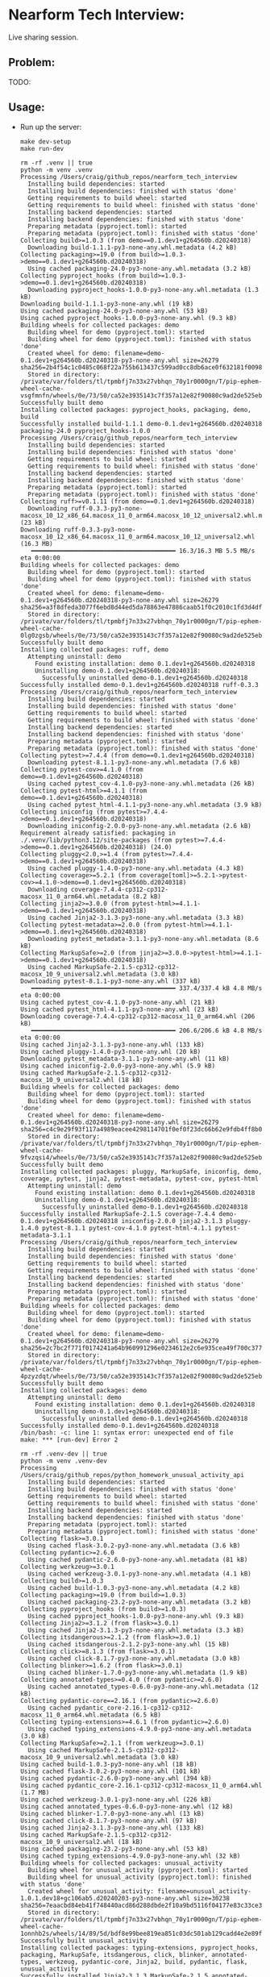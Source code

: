 #+PROPERTY: header-args:mermaid :prologue "exec 2>&1" :epilogue ":" :pupeteer-config-file ~/.puppeteerrc
#+PROPERTY: header-args:shell :prologue "exec 2>&1" :epilogue ":" :results code :async
* Nearform Tech Interview:
Live sharing session.

** Problem:

TODO:

** Usage:

- Run up the server:
  #+NAME: server_setup
  #+BEGIN_SRC shell
    make dev-setup
    make run-dev
  #+END_SRC

  #+RESULTS: server_setup
  #+begin_src shell
  rm -rf .venv || true
  python -m venv .venv
  Processing /Users/craig/github_repos/nearform_tech_interview
    Installing build dependencies: started
    Installing build dependencies: finished with status 'done'
    Getting requirements to build wheel: started
    Getting requirements to build wheel: finished with status 'done'
    Installing backend dependencies: started
    Installing backend dependencies: finished with status 'done'
    Preparing metadata (pyproject.toml): started
    Preparing metadata (pyproject.toml): finished with status 'done'
  Collecting build>=1.0.3 (from demo==0.1.dev1+g264560b.d20240318)
    Downloading build-1.1.1-py3-none-any.whl.metadata (4.2 kB)
  Collecting packaging>=19.0 (from build>=1.0.3->demo==0.1.dev1+g264560b.d20240318)
    Using cached packaging-24.0-py3-none-any.whl.metadata (3.2 kB)
  Collecting pyproject_hooks (from build>=1.0.3->demo==0.1.dev1+g264560b.d20240318)
    Downloading pyproject_hooks-1.0.0-py3-none-any.whl.metadata (1.3 kB)
  Downloading build-1.1.1-py3-none-any.whl (19 kB)
  Using cached packaging-24.0-py3-none-any.whl (53 kB)
  Using cached pyproject_hooks-1.0.0-py3-none-any.whl (9.3 kB)
  Building wheels for collected packages: demo
    Building wheel for demo (pyproject.toml): started
    Building wheel for demo (pyproject.toml): finished with status 'done'
    Created wheel for demo: filename=demo-0.1.dev1+g264560b.d20240318-py3-none-any.whl size=26279 sha256=2b4f54c1c0485c068f22a755b613437c599ad0cc8db6ace0f632181f00980ce8
    Stored in directory: /private/var/folders/tl/tpmbfj7n33x27vbhqn_70y1r0000gn/T/pip-ephem-wheel-cache-vsgfmnfn/wheels/0e/73/50/ca52e3935143c7f357a12e82f90080c9ad2de525ebe6f9c2d5
  Successfully built demo
  Installing collected packages: pyproject_hooks, packaging, demo, build
  Successfully installed build-1.1.1 demo-0.1.dev1+g264560b.d20240318 packaging-24.0 pyproject_hooks-1.0.0
  Processing /Users/craig/github_repos/nearform_tech_interview
    Installing build dependencies: started
    Installing build dependencies: finished with status 'done'
    Getting requirements to build wheel: started
    Getting requirements to build wheel: finished with status 'done'
    Installing backend dependencies: started
    Installing backend dependencies: finished with status 'done'
    Preparing metadata (pyproject.toml): started
    Preparing metadata (pyproject.toml): finished with status 'done'
  Collecting ruff>=v0.1.11 (from demo==0.1.dev1+g264560b.d20240318)
    Downloading ruff-0.3.3-py3-none-macosx_10_12_x86_64.macosx_11_0_arm64.macosx_10_12_universal2.whl.metadata (23 kB)
  Downloading ruff-0.3.3-py3-none-macosx_10_12_x86_64.macosx_11_0_arm64.macosx_10_12_universal2.whl (16.3 MB)
     ━━━━━━━━━━━━━━━━━━━━━━━━━━━━━━━━━━━━━━━━ 16.3/16.3 MB 5.5 MB/s eta 0:00:00
  Building wheels for collected packages: demo
    Building wheel for demo (pyproject.toml): started
    Building wheel for demo (pyproject.toml): finished with status 'done'
    Created wheel for demo: filename=demo-0.1.dev1+g264560b.d20240318-py3-none-any.whl size=26279 sha256=a3f8dfeda3077f6ebd8d44ed5da78863e47886caab51f0c2010c1fd3d4df82f5
    Stored in directory: /private/var/folders/tl/tpmbfj7n33x27vbhqn_70y1r0000gn/T/pip-ephem-wheel-cache-0lg0zgsb/wheels/0e/73/50/ca52e3935143c7f357a12e82f90080c9ad2de525ebe6f9c2d5
  Successfully built demo
  Installing collected packages: ruff, demo
    Attempting uninstall: demo
      Found existing installation: demo 0.1.dev1+g264560b.d20240318
      Uninstalling demo-0.1.dev1+g264560b.d20240318:
        Successfully uninstalled demo-0.1.dev1+g264560b.d20240318
  Successfully installed demo-0.1.dev1+g264560b.d20240318 ruff-0.3.3
  Processing /Users/craig/github_repos/nearform_tech_interview
    Installing build dependencies: started
    Installing build dependencies: finished with status 'done'
    Getting requirements to build wheel: started
    Getting requirements to build wheel: finished with status 'done'
    Installing backend dependencies: started
    Installing backend dependencies: finished with status 'done'
    Preparing metadata (pyproject.toml): started
    Preparing metadata (pyproject.toml): finished with status 'done'
  Collecting pytest>=7.4.4 (from demo==0.1.dev1+g264560b.d20240318)
    Downloading pytest-8.1.1-py3-none-any.whl.metadata (7.6 kB)
  Collecting pytest-cov>=4.1.0 (from demo==0.1.dev1+g264560b.d20240318)
    Using cached pytest_cov-4.1.0-py3-none-any.whl.metadata (26 kB)
  Collecting pytest-html>=4.1.1 (from demo==0.1.dev1+g264560b.d20240318)
    Using cached pytest_html-4.1.1-py3-none-any.whl.metadata (3.9 kB)
  Collecting iniconfig (from pytest>=7.4.4->demo==0.1.dev1+g264560b.d20240318)
    Downloading iniconfig-2.0.0-py3-none-any.whl.metadata (2.6 kB)
  Requirement already satisfied: packaging in ./.venv/lib/python3.12/site-packages (from pytest>=7.4.4->demo==0.1.dev1+g264560b.d20240318) (24.0)
  Collecting pluggy<2.0,>=1.4 (from pytest>=7.4.4->demo==0.1.dev1+g264560b.d20240318)
    Using cached pluggy-1.4.0-py3-none-any.whl.metadata (4.3 kB)
  Collecting coverage>=5.2.1 (from coverage[toml]>=5.2.1->pytest-cov>=4.1.0->demo==0.1.dev1+g264560b.d20240318)
    Downloading coverage-7.4.4-cp312-cp312-macosx_11_0_arm64.whl.metadata (8.2 kB)
  Collecting jinja2>=3.0.0 (from pytest-html>=4.1.1->demo==0.1.dev1+g264560b.d20240318)
    Using cached Jinja2-3.1.3-py3-none-any.whl.metadata (3.3 kB)
  Collecting pytest-metadata>=2.0.0 (from pytest-html>=4.1.1->demo==0.1.dev1+g264560b.d20240318)
    Downloading pytest_metadata-3.1.1-py3-none-any.whl.metadata (8.6 kB)
  Collecting MarkupSafe>=2.0 (from jinja2>=3.0.0->pytest-html>=4.1.1->demo==0.1.dev1+g264560b.d20240318)
    Using cached MarkupSafe-2.1.5-cp312-cp312-macosx_10_9_universal2.whl.metadata (3.0 kB)
  Downloading pytest-8.1.1-py3-none-any.whl (337 kB)
     ━━━━━━━━━━━━━━━━━━━━━━━━━━━━━━━━━━━━━━━━ 337.4/337.4 kB 4.8 MB/s eta 0:00:00
  Using cached pytest_cov-4.1.0-py3-none-any.whl (21 kB)
  Using cached pytest_html-4.1.1-py3-none-any.whl (23 kB)
  Downloading coverage-7.4.4-cp312-cp312-macosx_11_0_arm64.whl (206 kB)
     ━━━━━━━━━━━━━━━━━━━━━━━━━━━━━━━━━━━━━━━━ 206.6/206.6 kB 4.8 MB/s eta 0:00:00
  Using cached Jinja2-3.1.3-py3-none-any.whl (133 kB)
  Using cached pluggy-1.4.0-py3-none-any.whl (20 kB)
  Downloading pytest_metadata-3.1.1-py3-none-any.whl (11 kB)
  Using cached iniconfig-2.0.0-py3-none-any.whl (5.9 kB)
  Using cached MarkupSafe-2.1.5-cp312-cp312-macosx_10_9_universal2.whl (18 kB)
  Building wheels for collected packages: demo
    Building wheel for demo (pyproject.toml): started
    Building wheel for demo (pyproject.toml): finished with status 'done'
    Created wheel for demo: filename=demo-0.1.dev1+g264560b.d20240318-py3-none-any.whl size=26279 sha256=c4c9e29f93f117a4989eacee4298114701f0ef0f23dc66b62e9fdb4ff8b035ff
    Stored in directory: /private/var/folders/tl/tpmbfj7n33x27vbhqn_70y1r0000gn/T/pip-ephem-wheel-cache-9fvzqsi4/wheels/0e/73/50/ca52e3935143c7f357a12e82f90080c9ad2de525ebe6f9c2d5
  Successfully built demo
  Installing collected packages: pluggy, MarkupSafe, iniconfig, demo, coverage, pytest, jinja2, pytest-metadata, pytest-cov, pytest-html
    Attempting uninstall: demo
      Found existing installation: demo 0.1.dev1+g264560b.d20240318
      Uninstalling demo-0.1.dev1+g264560b.d20240318:
        Successfully uninstalled demo-0.1.dev1+g264560b.d20240318
  Successfully installed MarkupSafe-2.1.5 coverage-7.4.4 demo-0.1.dev1+g264560b.d20240318 iniconfig-2.0.0 jinja2-3.1.3 pluggy-1.4.0 pytest-8.1.1 pytest-cov-4.1.0 pytest-html-4.1.1 pytest-metadata-3.1.1
  Processing /Users/craig/github_repos/nearform_tech_interview
    Installing build dependencies: started
    Installing build dependencies: finished with status 'done'
    Getting requirements to build wheel: started
    Getting requirements to build wheel: finished with status 'done'
    Installing backend dependencies: started
    Installing backend dependencies: finished with status 'done'
    Preparing metadata (pyproject.toml): started
    Preparing metadata (pyproject.toml): finished with status 'done'
  Building wheels for collected packages: demo
    Building wheel for demo (pyproject.toml): started
    Building wheel for demo (pyproject.toml): finished with status 'done'
    Created wheel for demo: filename=demo-0.1.dev1+g264560b.d20240318-py3-none-any.whl size=26279 sha256=2c7bc2f771f0174241a64b960991296e0234612e2c6e935cea49f700c3779dd0
    Stored in directory: /private/var/folders/tl/tpmbfj7n33x27vbhqn_70y1r0000gn/T/pip-ephem-wheel-cache-4pzyzdqt/wheels/0e/73/50/ca52e3935143c7f357a12e82f90080c9ad2de525ebe6f9c2d5
  Successfully built demo
  Installing collected packages: demo
    Attempting uninstall: demo
      Found existing installation: demo 0.1.dev1+g264560b.d20240318
      Uninstalling demo-0.1.dev1+g264560b.d20240318:
        Successfully uninstalled demo-0.1.dev1+g264560b.d20240318
  Successfully installed demo-0.1.dev1+g264560b.d20240318
  /bin/bash: -c: line 1: syntax error: unexpected end of file
  make: *** [run-dev] Error 2
  #+end_src

  #+BEGIN_SRC shell
  rm -rf .venv-dev || true
  python -m venv .venv-dev
  Processing /Users/craig/github_repos/python_homework_unusual_activity_api
    Installing build dependencies: started
    Installing build dependencies: finished with status 'done'
    Getting requirements to build wheel: started
    Getting requirements to build wheel: finished with status 'done'
    Installing backend dependencies: started
    Installing backend dependencies: finished with status 'done'
    Preparing metadata (pyproject.toml): started
    Preparing metadata (pyproject.toml): finished with status 'done'
  Collecting flask>=3.0.1
    Using cached flask-3.0.2-py3-none-any.whl.metadata (3.6 kB)
  Collecting pydantic>=2.6.0
    Using cached pydantic-2.6.0-py3-none-any.whl.metadata (81 kB)
  Collecting werkzeug>=3.0.1
    Using cached werkzeug-3.0.1-py3-none-any.whl.metadata (4.1 kB)
  Collecting build>=1.0.3
    Using cached build-1.0.3-py3-none-any.whl.metadata (4.2 kB)
  Collecting packaging>=19.0 (from build>=1.0.3)
    Using cached packaging-23.2-py3-none-any.whl.metadata (3.2 kB)
  Collecting pyproject_hooks (from build>=1.0.3)
    Using cached pyproject_hooks-1.0.0-py3-none-any.whl (9.3 kB)
  Collecting Jinja2>=3.1.2 (from flask>=3.0.1)
    Using cached Jinja2-3.1.3-py3-none-any.whl.metadata (3.3 kB)
  Collecting itsdangerous>=2.1.2 (from flask>=3.0.1)
    Using cached itsdangerous-2.1.2-py3-none-any.whl (15 kB)
  Collecting click>=8.1.3 (from flask>=3.0.1)
    Using cached click-8.1.7-py3-none-any.whl.metadata (3.0 kB)
  Collecting blinker>=1.6.2 (from flask>=3.0.1)
    Using cached blinker-1.7.0-py3-none-any.whl.metadata (1.9 kB)
  Collecting annotated-types>=0.4.0 (from pydantic>=2.6.0)
    Using cached annotated_types-0.6.0-py3-none-any.whl.metadata (12 kB)
  Collecting pydantic-core==2.16.1 (from pydantic>=2.6.0)
    Using cached pydantic_core-2.16.1-cp312-cp312-macosx_11_0_arm64.whl.metadata (6.5 kB)
  Collecting typing-extensions>=4.6.1 (from pydantic>=2.6.0)
    Using cached typing_extensions-4.9.0-py3-none-any.whl.metadata (3.0 kB)
  Collecting MarkupSafe>=2.1.1 (from werkzeug>=3.0.1)
    Using cached MarkupSafe-2.1.5-cp312-cp312-macosx_10_9_universal2.whl.metadata (3.0 kB)
  Using cached build-1.0.3-py3-none-any.whl (18 kB)
  Using cached flask-3.0.2-py3-none-any.whl (101 kB)
  Using cached pydantic-2.6.0-py3-none-any.whl (394 kB)
  Using cached pydantic_core-2.16.1-cp312-cp312-macosx_11_0_arm64.whl (1.7 MB)
  Using cached werkzeug-3.0.1-py3-none-any.whl (226 kB)
  Using cached annotated_types-0.6.0-py3-none-any.whl (12 kB)
  Using cached blinker-1.7.0-py3-none-any.whl (13 kB)
  Using cached click-8.1.7-py3-none-any.whl (97 kB)
  Using cached Jinja2-3.1.3-py3-none-any.whl (133 kB)
  Using cached MarkupSafe-2.1.5-cp312-cp312-macosx_10_9_universal2.whl (18 kB)
  Using cached packaging-23.2-py3-none-any.whl (53 kB)
  Using cached typing_extensions-4.9.0-py3-none-any.whl (32 kB)
  Building wheels for collected packages: unusual_activity
    Building wheel for unusual_activity (pyproject.toml): started
    Building wheel for unusual_activity (pyproject.toml): finished with status 'done'
    Created wheel for unusual_activity: filename=unusual_activity-1.0.1.dev18+gc106ab5.d20240203-py3-none-any.whl size=30238 sha256=7eaacbd84eb41f748440acd86d288dbde2f10a9bd5116f04177e83c33ce3b208
    Stored in directory: /private/var/folders/tl/tpmbfj7n33x27vbhqn_70y1r0000gn/T/pip-ephem-wheel-cache-1onnhb2s/wheels/14/89/5d/bdf8e99bee819ea851c03dc501ab129cadd4e2e89fb22a8349
  Successfully built unusual_activity
  Installing collected packages: typing-extensions, pyproject_hooks, packaging, MarkupSafe, itsdangerous, click, blinker, annotated-types, werkzeug, pydantic-core, Jinja2, build, pydantic, flask, unusual_activity
  Successfully installed Jinja2-3.1.3 MarkupSafe-2.1.5 annotated-types-0.6.0 blinker-1.7.0 build-1.0.3 click-8.1.7 flask-3.0.2 itsdangerous-2.1.2 packaging-23.2 pydantic-2.6.0 pydantic-core-2.16.1 pyproject_hooks-1.0.0 typing-extensions-4.9.0 unusual_activity-1.0.1.dev18+gc106ab5.d20240203 werkzeug-3.0.1

  [notice] A new release of pip is available: 23.3.1 -> 23.3.2
  [notice] To update, run: pip install --upgrade pip
  Processing /Users/craig/github_repos/python_homework_unusual_activity_api
    Installing build dependencies: started
    Installing build dependencies: finished with status 'done'
    Getting requirements to build wheel: started
    Getting requirements to build wheel: finished with status 'done'
    Installing backend dependencies: started
    Installing backend dependencies: finished with status 'done'
    Preparing metadata (pyproject.toml): started
    Preparing metadata (pyproject.toml): finished with status 'done'
  Requirement already satisfied: flask>=3.0.1 in ./.venv-dev/lib/python3.12/site-packages (3.0.2)
  Requirement already satisfied: pydantic>=2.6.0 in ./.venv-dev/lib/python3.12/site-packages (2.6.0)
  Requirement already satisfied: werkzeug>=3.0.1 in ./.venv-dev/lib/python3.12/site-packages (3.0.1)
  Collecting ruff>=v0.1.11
    Using cached ruff-0.2.0-py3-none-macosx_10_12_x86_64.macosx_11_0_arm64.macosx_10_12_universal2.whl.metadata (23 kB)
  Requirement already satisfied: Jinja2>=3.1.2 in ./.venv-dev/lib/python3.12/site-packages (from flask>=3.0.1) (3.1.3)
  Requirement already satisfied: itsdangerous>=2.1.2 in ./.venv-dev/lib/python3.12/site-packages (from flask>=3.0.1) (2.1.2)
  Requirement already satisfied: click>=8.1.3 in ./.venv-dev/lib/python3.12/site-packages (from flask>=3.0.1) (8.1.7)
  Requirement already satisfied: blinker>=1.6.2 in ./.venv-dev/lib/python3.12/site-packages (from flask>=3.0.1) (1.7.0)
  Requirement already satisfied: annotated-types>=0.4.0 in ./.venv-dev/lib/python3.12/site-packages (from pydantic>=2.6.0) (0.6.0)
  Requirement already satisfied: pydantic-core==2.16.1 in ./.venv-dev/lib/python3.12/site-packages (from pydantic>=2.6.0) (2.16.1)
  Requirement already satisfied: typing-extensions>=4.6.1 in ./.venv-dev/lib/python3.12/site-packages (from pydantic>=2.6.0) (4.9.0)
  Requirement already satisfied: MarkupSafe>=2.1.1 in ./.venv-dev/lib/python3.12/site-packages (from werkzeug>=3.0.1) (2.1.5)
  Using cached ruff-0.2.0-py3-none-macosx_10_12_x86_64.macosx_11_0_arm64.macosx_10_12_universal2.whl (14.4 MB)
  Building wheels for collected packages: unusual_activity
    Building wheel for unusual_activity (pyproject.toml): started
    Building wheel for unusual_activity (pyproject.toml): finished with status 'done'
    Created wheel for unusual_activity: filename=unusual_activity-1.0.1.dev18+gc106ab5.d20240203-py3-none-any.whl size=30238 sha256=926cdfff25cf72b871642ea6df7eeb20d1a0ee5de8d17984564149367a8e5a32
    Stored in directory: /private/var/folders/tl/tpmbfj7n33x27vbhqn_70y1r0000gn/T/pip-ephem-wheel-cache-n5d9qp4e/wheels/14/89/5d/bdf8e99bee819ea851c03dc501ab129cadd4e2e89fb22a8349
  Successfully built unusual_activity
  Installing collected packages: ruff, unusual_activity
    Attempting uninstall: unusual_activity
      Found existing installation: unusual_activity 1.0.1.dev18+gc106ab5.d20240203
      Uninstalling unusual_activity-1.0.1.dev18+gc106ab5.d20240203:
        Successfully uninstalled unusual_activity-1.0.1.dev18+gc106ab5.d20240203
  Successfully installed ruff-0.2.0 unusual_activity-1.0.1.dev18+gc106ab5.d20240203

  [notice] A new release of pip is available: 23.3.1 -> 23.3.2
  [notice] To update, run: pip install --upgrade pip
  Processing /Users/craig/github_repos/python_homework_unusual_activity_api
    Installing build dependencies: started
    Installing build dependencies: finished with status 'done'
    Getting requirements to build wheel: started
    Getting requirements to build wheel: finished with status 'done'
    Installing backend dependencies: started
    Installing backend dependencies: finished with status 'done'
    Preparing metadata (pyproject.toml): started
    Preparing metadata (pyproject.toml): finished with status 'done'
  Requirement already satisfied: flask>=3.0.1 in ./.venv-dev/lib/python3.12/site-packages (3.0.2)
  Requirement already satisfied: pydantic>=2.6.0 in ./.venv-dev/lib/python3.12/site-packages (2.6.0)
  Requirement already satisfied: werkzeug>=3.0.1 in ./.venv-dev/lib/python3.12/site-packages (3.0.1)
  Collecting pytest>=7.4.4
    Using cached pytest-8.0.0-py3-none-any.whl.metadata (7.8 kB)
  Collecting pytest-cov>=4.1.0
    Using cached pytest_cov-4.1.0-py3-none-any.whl.metadata (26 kB)
  Collecting pytest-html>=4.1.1
    Using cached pytest_html-4.1.1-py3-none-any.whl.metadata (3.9 kB)
  Requirement already satisfied: Jinja2>=3.1.2 in ./.venv-dev/lib/python3.12/site-packages (from flask>=3.0.1) (3.1.3)
  Requirement already satisfied: itsdangerous>=2.1.2 in ./.venv-dev/lib/python3.12/site-packages (from flask>=3.0.1) (2.1.2)
  Requirement already satisfied: click>=8.1.3 in ./.venv-dev/lib/python3.12/site-packages (from flask>=3.0.1) (8.1.7)
  Requirement already satisfied: blinker>=1.6.2 in ./.venv-dev/lib/python3.12/site-packages (from flask>=3.0.1) (1.7.0)
  Requirement already satisfied: annotated-types>=0.4.0 in ./.venv-dev/lib/python3.12/site-packages (from pydantic>=2.6.0) (0.6.0)
  Requirement already satisfied: pydantic-core==2.16.1 in ./.venv-dev/lib/python3.12/site-packages (from pydantic>=2.6.0) (2.16.1)
  Requirement already satisfied: typing-extensions>=4.6.1 in ./.venv-dev/lib/python3.12/site-packages (from pydantic>=2.6.0) (4.9.0)
  Collecting iniconfig (from pytest>=7.4.4)
    Using cached iniconfig-2.0.0-py3-none-any.whl (5.9 kB)
  Requirement already satisfied: packaging in ./.venv-dev/lib/python3.12/site-packages (from pytest>=7.4.4) (23.2)
  Collecting pluggy<2.0,>=1.3.0 (from pytest>=7.4.4)
    Using cached pluggy-1.4.0-py3-none-any.whl.metadata (4.3 kB)
  Collecting coverage>=5.2.1 (from coverage[toml]>=5.2.1->pytest-cov>=4.1.0)
    Using cached coverage-7.4.1-cp312-cp312-macosx_11_0_arm64.whl.metadata (8.2 kB)
  Collecting pytest-metadata>=2.0.0 (from pytest-html>=4.1.1)
    Using cached pytest_metadata-3.1.0-py3-none-any.whl.metadata (8.6 kB)
  Requirement already satisfied: MarkupSafe>=2.1.1 in ./.venv-dev/lib/python3.12/site-packages (from werkzeug>=3.0.1) (2.1.5)
  Using cached pytest-8.0.0-py3-none-any.whl (334 kB)
  Using cached pytest_cov-4.1.0-py3-none-any.whl (21 kB)
  Using cached pytest_html-4.1.1-py3-none-any.whl (23 kB)
  Using cached coverage-7.4.1-cp312-cp312-macosx_11_0_arm64.whl (206 kB)
  Using cached pluggy-1.4.0-py3-none-any.whl (20 kB)
  Using cached pytest_metadata-3.1.0-py3-none-any.whl (10 kB)
  Building wheels for collected packages: unusual_activity
    Building wheel for unusual_activity (pyproject.toml): started
    Building wheel for unusual_activity (pyproject.toml): finished with status 'done'
    Created wheel for unusual_activity: filename=unusual_activity-1.0.1.dev18+gc106ab5.d20240203-py3-none-any.whl size=30238 sha256=5ce06d3304bb889fbb3578b21c7310b713c8a9a4bf7a983139a2f8803774e6d6
    Stored in directory: /private/var/folders/tl/tpmbfj7n33x27vbhqn_70y1r0000gn/T/pip-ephem-wheel-cache-6awg86sr/wheels/14/89/5d/bdf8e99bee819ea851c03dc501ab129cadd4e2e89fb22a8349
  Successfully built unusual_activity
  Installing collected packages: pluggy, iniconfig, coverage, pytest, unusual_activity, pytest-metadata, pytest-cov, pytest-html
    Attempting uninstall: unusual_activity
      Found existing installation: unusual_activity 1.0.1.dev18+gc106ab5.d20240203
      Uninstalling unusual_activity-1.0.1.dev18+gc106ab5.d20240203:
        Successfully uninstalled unusual_activity-1.0.1.dev18+gc106ab5.d20240203
  Successfully installed coverage-7.4.1 iniconfig-2.0.0 pluggy-1.4.0 pytest-8.0.0 pytest-cov-4.1.0 pytest-html-4.1.1 pytest-metadata-3.1.0 unusual_activity-1.0.1.dev18+gc106ab5.d20240203

  [notice] A new release of pip is available: 23.3.1 -> 23.3.2
  [notice] To update, run: pip install --upgrade pip
  Processing /Users/craig/github_repos/python_homework_unusual_activity_api
    Installing build dependencies: started
    Installing build dependencies: finished with status 'done'
    Getting requirements to build wheel: started
    Getting requirements to build wheel: finished with status 'done'
    Installing backend dependencies: started
    Installing backend dependencies: finished with status 'done'
    Preparing metadata (pyproject.toml): started
    Preparing metadata (pyproject.toml): finished with status 'done'
  Requirement already satisfied: flask>=3.0.1 in ./.venv-dev/lib/python3.12/site-packages (from unusual_activity==1.0.1.dev18+gc106ab5.d20240203) (3.0.2)
  Requirement already satisfied: pydantic>=2.6.0 in ./.venv-dev/lib/python3.12/site-packages (from unusual_activity==1.0.1.dev18+gc106ab5.d20240203) (2.6.0)
  Requirement already satisfied: werkzeug>=3.0.1 in ./.venv-dev/lib/python3.12/site-packages (from unusual_activity==1.0.1.dev18+gc106ab5.d20240203) (3.0.1)
  Requirement already satisfied: Jinja2>=3.1.2 in ./.venv-dev/lib/python3.12/site-packages (from flask>=3.0.1->unusual_activity==1.0.1.dev18+gc106ab5.d20240203) (3.1.3)
  Requirement already satisfied: itsdangerous>=2.1.2 in ./.venv-dev/lib/python3.12/site-packages (from flask>=3.0.1->unusual_activity==1.0.1.dev18+gc106ab5.d20240203) (2.1.2)
  Requirement already satisfied: click>=8.1.3 in ./.venv-dev/lib/python3.12/site-packages (from flask>=3.0.1->unusual_activity==1.0.1.dev18+gc106ab5.d20240203) (8.1.7)
  Requirement already satisfied: blinker>=1.6.2 in ./.venv-dev/lib/python3.12/site-packages (from flask>=3.0.1->unusual_activity==1.0.1.dev18+gc106ab5.d20240203) (1.7.0)
  Requirement already satisfied: annotated-types>=0.4.0 in ./.venv-dev/lib/python3.12/site-packages (from pydantic>=2.6.0->unusual_activity==1.0.1.dev18+gc106ab5.d20240203) (0.6.0)
  Requirement already satisfied: pydantic-core==2.16.1 in ./.venv-dev/lib/python3.12/site-packages (from pydantic>=2.6.0->unusual_activity==1.0.1.dev18+gc106ab5.d20240203) (2.16.1)
  Requirement already satisfied: typing-extensions>=4.6.1 in ./.venv-dev/lib/python3.12/site-packages (from pydantic>=2.6.0->unusual_activity==1.0.1.dev18+gc106ab5.d20240203) (4.9.0)
  Requirement already satisfied: MarkupSafe>=2.1.1 in ./.venv-dev/lib/python3.12/site-packages (from werkzeug>=3.0.1->unusual_activity==1.0.1.dev18+gc106ab5.d20240203) (2.1.5)
  Building wheels for collected packages: unusual_activity
    Building wheel for unusual_activity (pyproject.toml): started
    Building wheel for unusual_activity (pyproject.toml): finished with status 'done'
    Created wheel for unusual_activity: filename=unusual_activity-1.0.1.dev18+gc106ab5.d20240203-py3-none-any.whl size=30238 sha256=e00c84b59ffe95c643ba5e6f3b711e9f321cb325de002922fba3f4a30c318ebd
    Stored in directory: /private/var/folders/tl/tpmbfj7n33x27vbhqn_70y1r0000gn/T/pip-ephem-wheel-cache-vou951h1/wheels/14/89/5d/bdf8e99bee819ea851c03dc501ab129cadd4e2e89fb22a8349
  Successfully built unusual_activity
  Installing collected packages: unusual_activity
    Attempting uninstall: unusual_activity
      Found existing installation: unusual_activity 1.0.1.dev18+gc106ab5.d20240203
      Uninstalling unusual_activity-1.0.1.dev18+gc106ab5.d20240203:
        Successfully uninstalled unusual_activity-1.0.1.dev18+gc106ab5.d20240203
  Successfully installed unusual_activity-1.0.1.dev18+gc106ab5.d20240203

  [notice] A new release of pip is available: 23.3.1 -> 23.3.2
  [notice] To update, run: pip install --upgrade pip

  make run-dev
   * Serving Flask app 'src/unusual_activity/app.py'
   * Debug mode: off
  WARNING: This is a development server. Do not use it in a production deployment. Use a production WSGI server instead.
   * Running on http://127.0.0.1:5000
  Press CTRL+C to quit
  #+end_src

